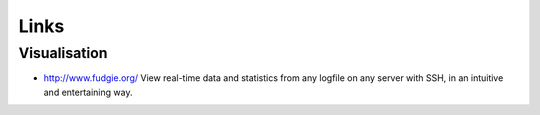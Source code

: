 Links
*****

Visualisation
-------------

- http://www.fudgie.org/
  View real-time data and statistics from any logfile on any server with SSH,
  in an intuitive and entertaining way.
